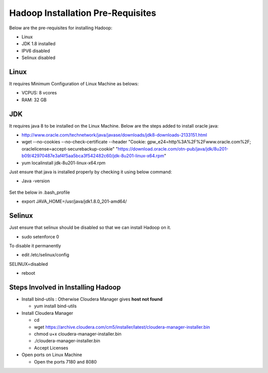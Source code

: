 Hadoop Installation Pre-Requisites
==================================

Below are the pre-requisites for installing Hadoop:

- Linux
- JDK 1.8 installed
- IPV6 disabled
- Selinux disabled

Linux
-----

It requires Minimum Configuration of Linux Machine as belows:

- VCPUS: 8 vcores
- RAM: 32 GB

JDK
---

It requires java 8 to be installed on the Linux Machine. Below are the steps added to install oracle java:

- http://www.oracle.com/technetwork/java/javase/downloads/jdk8-downloads-2133151.html
- wget --no-cookies --no-check-certificate --header "Cookie: gpw_e24=http%3A%2F%2Fwww.oracle.com%2F; oraclelicense=accept-securebackup-cookie" "https://download.oracle.com/otn-pub/java/jdk/8u201-b09/42970487e3af4f5aa5bca3f542482c60/jdk-8u201-linux-x64.rpm"
- yum localinstall jdk-8u201-linux-x64.rpm

Just ensure that java is installed properly by checking it using below command:

- Java -version

.. figure:: ../_assets/user-guide/java-version.PNG
   :alt: Sparkflows
   :align: center

Set the below in .bash_profile

- export JAVA_HOME=/usr/java/jdk1.8.0_201-amd64/

Selinux
--------

Just ensure that selinux should be disabled so that we can install Hadoop on it.

- sudo setenforce 0

To disable it permanently

- edit /etc/selinux/config
SELINUX=disabled

- reboot

Steps Involved in Installing Hadoop
------------------------------------

- Install bind-utils : Otherwise Cloudera Manager gives **host not found**

  - yum install bind-utils

- Install Cloudera Manager

  - cd
  - wget https://archive.cloudera.com/cm5/installer/latest/cloudera-manager-installer.bin
  - chmod u+x cloudera-manager-installer.bin
  - ./cloudera-manager-installer.bin
  - Accept Licenses
  
- Open ports on Linux Machine
  
  - Open the ports 7180 and 8080 
